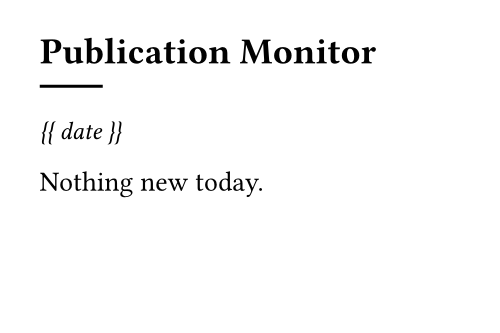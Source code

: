 #set page(width: 180pt, height: 120pt)

== Publication Monitor

#line(length: 15%)

#text(size:9pt)[
_{{ date }}_
]

#text(size:10pt)[
Nothing new today.
]
